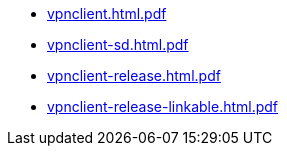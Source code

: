 * https://commoncriteria.github.io/vpnclient/xml-builder-test-4/vpnclient.html.pdf[vpnclient.html.pdf]
* https://commoncriteria.github.io/vpnclient/xml-builder-test-4/vpnclient-sd.html.pdf[vpnclient-sd.html.pdf]
* https://commoncriteria.github.io/vpnclient/xml-builder-test-4/vpnclient-release.html.pdf[vpnclient-release.html.pdf]
* https://commoncriteria.github.io/vpnclient/xml-builder-test-4/vpnclient-release-linkable.html.pdf[vpnclient-release-linkable.html.pdf]
